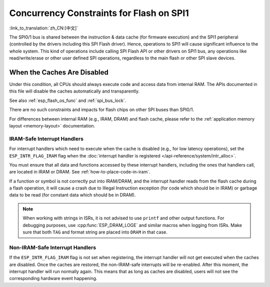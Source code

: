 .. _concurrency-constraints-flash:

Concurrency Constraints for Flash on SPI1
=========================================

:link_to_translation:`zh_CN:[中文]`

The SPI0/1 bus is shared between the instruction & data cache (for firmware execution) and the SPI1 peripheral (controlled by the drivers including this SPI Flash driver). Hence, operations to SPI1 will cause significant influence to the whole system. This kind of operations include calling SPI Flash API or other drivers on SPI1 bus, any operations like read/write/erase or other user defined SPI operations, regardless to the main flash or other SPI slave devices.

.. only:: not (esp32c3 or SOC_SPIRAM_XIP_SUPPORTED)

    On {IDF_TARGET_NAME}, these caches must be disabled while reading/writing/erasing.

.. only:: SOC_SPI_MEM_SUPPORT_AUTO_SUSPEND

    On {IDF_TARGET_NAME}, the config option :ref:`CONFIG_SPI_FLASH_AUTO_SUSPEND` allows the cache to read flash concurrently with SPI1 operations. This is an optional feature that depends on special SPI Flash models, hence disabled by default. See :ref:`auto-suspend` for more details.

    If this option is disabled, the caches must be disabled while reading/writing/erasing operations. There are some constraints using driver on the SPI1 bus, see :ref:`impact_disabled_cache`. These constraints will cause more IRAM/DRAM usages.

.. only:: SOC_SPIRAM_XIP_SUPPORTED

    On {IDF_TARGET_NAME}, the config options :ref:`CONFIG_SPIRAM_XIP_FROM_PSRAM` (disabled by default) allows the cache to read/write PSRAM concurrently with SPI1 operations. See :ref:`xip_from_psram` for more details.

    If these options are disabled, the caches must be disabled while reading/writing/erasing operations. There are some constraints using driver on the SPI1 bus, see :ref:`impact_disabled_cache`. These constraints will cause more IRAM/DRAM usages.

.. _impact_disabled_cache:

When the Caches Are Disabled
----------------------------

Under this condition, all CPUs should always execute code and access data from internal RAM. The APIs documented in this file will disable the caches automatically and transparently.

.. only:: esp32c3

    .. note::

        When :ref:`CONFIG_SPI_FLASH_AUTO_SUSPEND` is enabled, these APIs will not disable the caches. The hardware will handle the arbitration between them.

.. only:: SOC_SPIRAM_XIP_SUPPORTED

    .. note::

        When :ref:`CONFIG_SPIRAM_XIP_FROM_PSRAM` is enabled, these APIs will not disable the caches.

.. only:: SOC_HP_CPU_HAS_MULTIPLE_CORES

    The way that these APIs disable the caches suspends all the other tasks. Besides, all non-IRAM-safe interrupts will be disabled. The other core will be polling in a busy loop. These will be restored until the Flash operation completes.

.. only:: not SOC_HP_CPU_HAS_MULTIPLE_CORES

    The way that these APIs disable the caches also disables non-IRAM-safe interrupts. These will be restored until the Flash operation completes.

See also :ref:`esp_flash_os_func` and :ref:`spi_bus_lock`.

There are no such constraints and impacts for flash chips on other SPI buses than SPI0/1.

For differences between internal RAM (e.g., IRAM, DRAM) and flash cache, please refer to the :ref:`application memory layout <memory-layout>` documentation.


.. _iram-safe-interrupt-handlers:

IRAM-Safe Interrupt Handlers
^^^^^^^^^^^^^^^^^^^^^^^^^^^^

For interrupt handlers which need to execute when the cache is disabled (e.g., for low latency operations), set the ``ESP_INTR_FLAG_IRAM`` flag when the :doc:`interrupt handler is registered </api-reference/system/intr_alloc>`.

You must ensure that all data and functions accessed by these interrupt handlers, including the ones that handlers call, are located in IRAM or DRAM. See :ref:`how-to-place-code-in-iram`.

If a function or symbol is not correctly put into IRAM/DRAM, and the interrupt handler reads from the flash cache during a flash operation, it will cause a crash due to Illegal Instruction exception (for code which should be in IRAM) or garbage data to be read (for constant data which should be in DRAM).

.. note::

    When working with strings in ISRs, it is not advised to use ``printf`` and other output functions. For debugging purposes, use :cpp:func:`ESP_DRAM_LOGE` and similar macros when logging from ISRs. Make sure that both ``TAG`` and format string are placed into ``DRAM`` in that case.

Non-IRAM-Safe Interrupt Handlers
^^^^^^^^^^^^^^^^^^^^^^^^^^^^^^^^

If the ``ESP_INTR_FLAG_IRAM`` flag is not set when registering, the interrupt handler will not get executed when the caches are disabled. Once the caches are restored, the non-IRAM-safe interrupts will be re-enabled. After this moment, the interrupt handler will run normally again. This means that as long as caches are disabled, users will not see the corresponding hardware event happening.

.. only:: SOC_DMA_CAN_ACCESS_FLASH

    When DMA Read Data from Flash
    -----------------------------

    When DMA is reading data from Flash, erase/write operations from SPI1 take higher priority in hardware, resulting in unpredictable data read by DMA if auto-suspend is not enabled. It is recommended to stop DMA access to Flash before erasing or writing to it. If DMA cannot be stopped (for example, the LCD needs to continuously refresh image data stored in Flash), it is advisable to copy such data to PSRAM or internal SRAM.


.. only:: SOC_SPI_MEM_SUPPORT_AUTO_SUSPEND

   .. include:: auto_suspend.inc

.. only:: SOC_SPIRAM_XIP_SUPPORTED

   .. include:: xip_from_psram.inc

